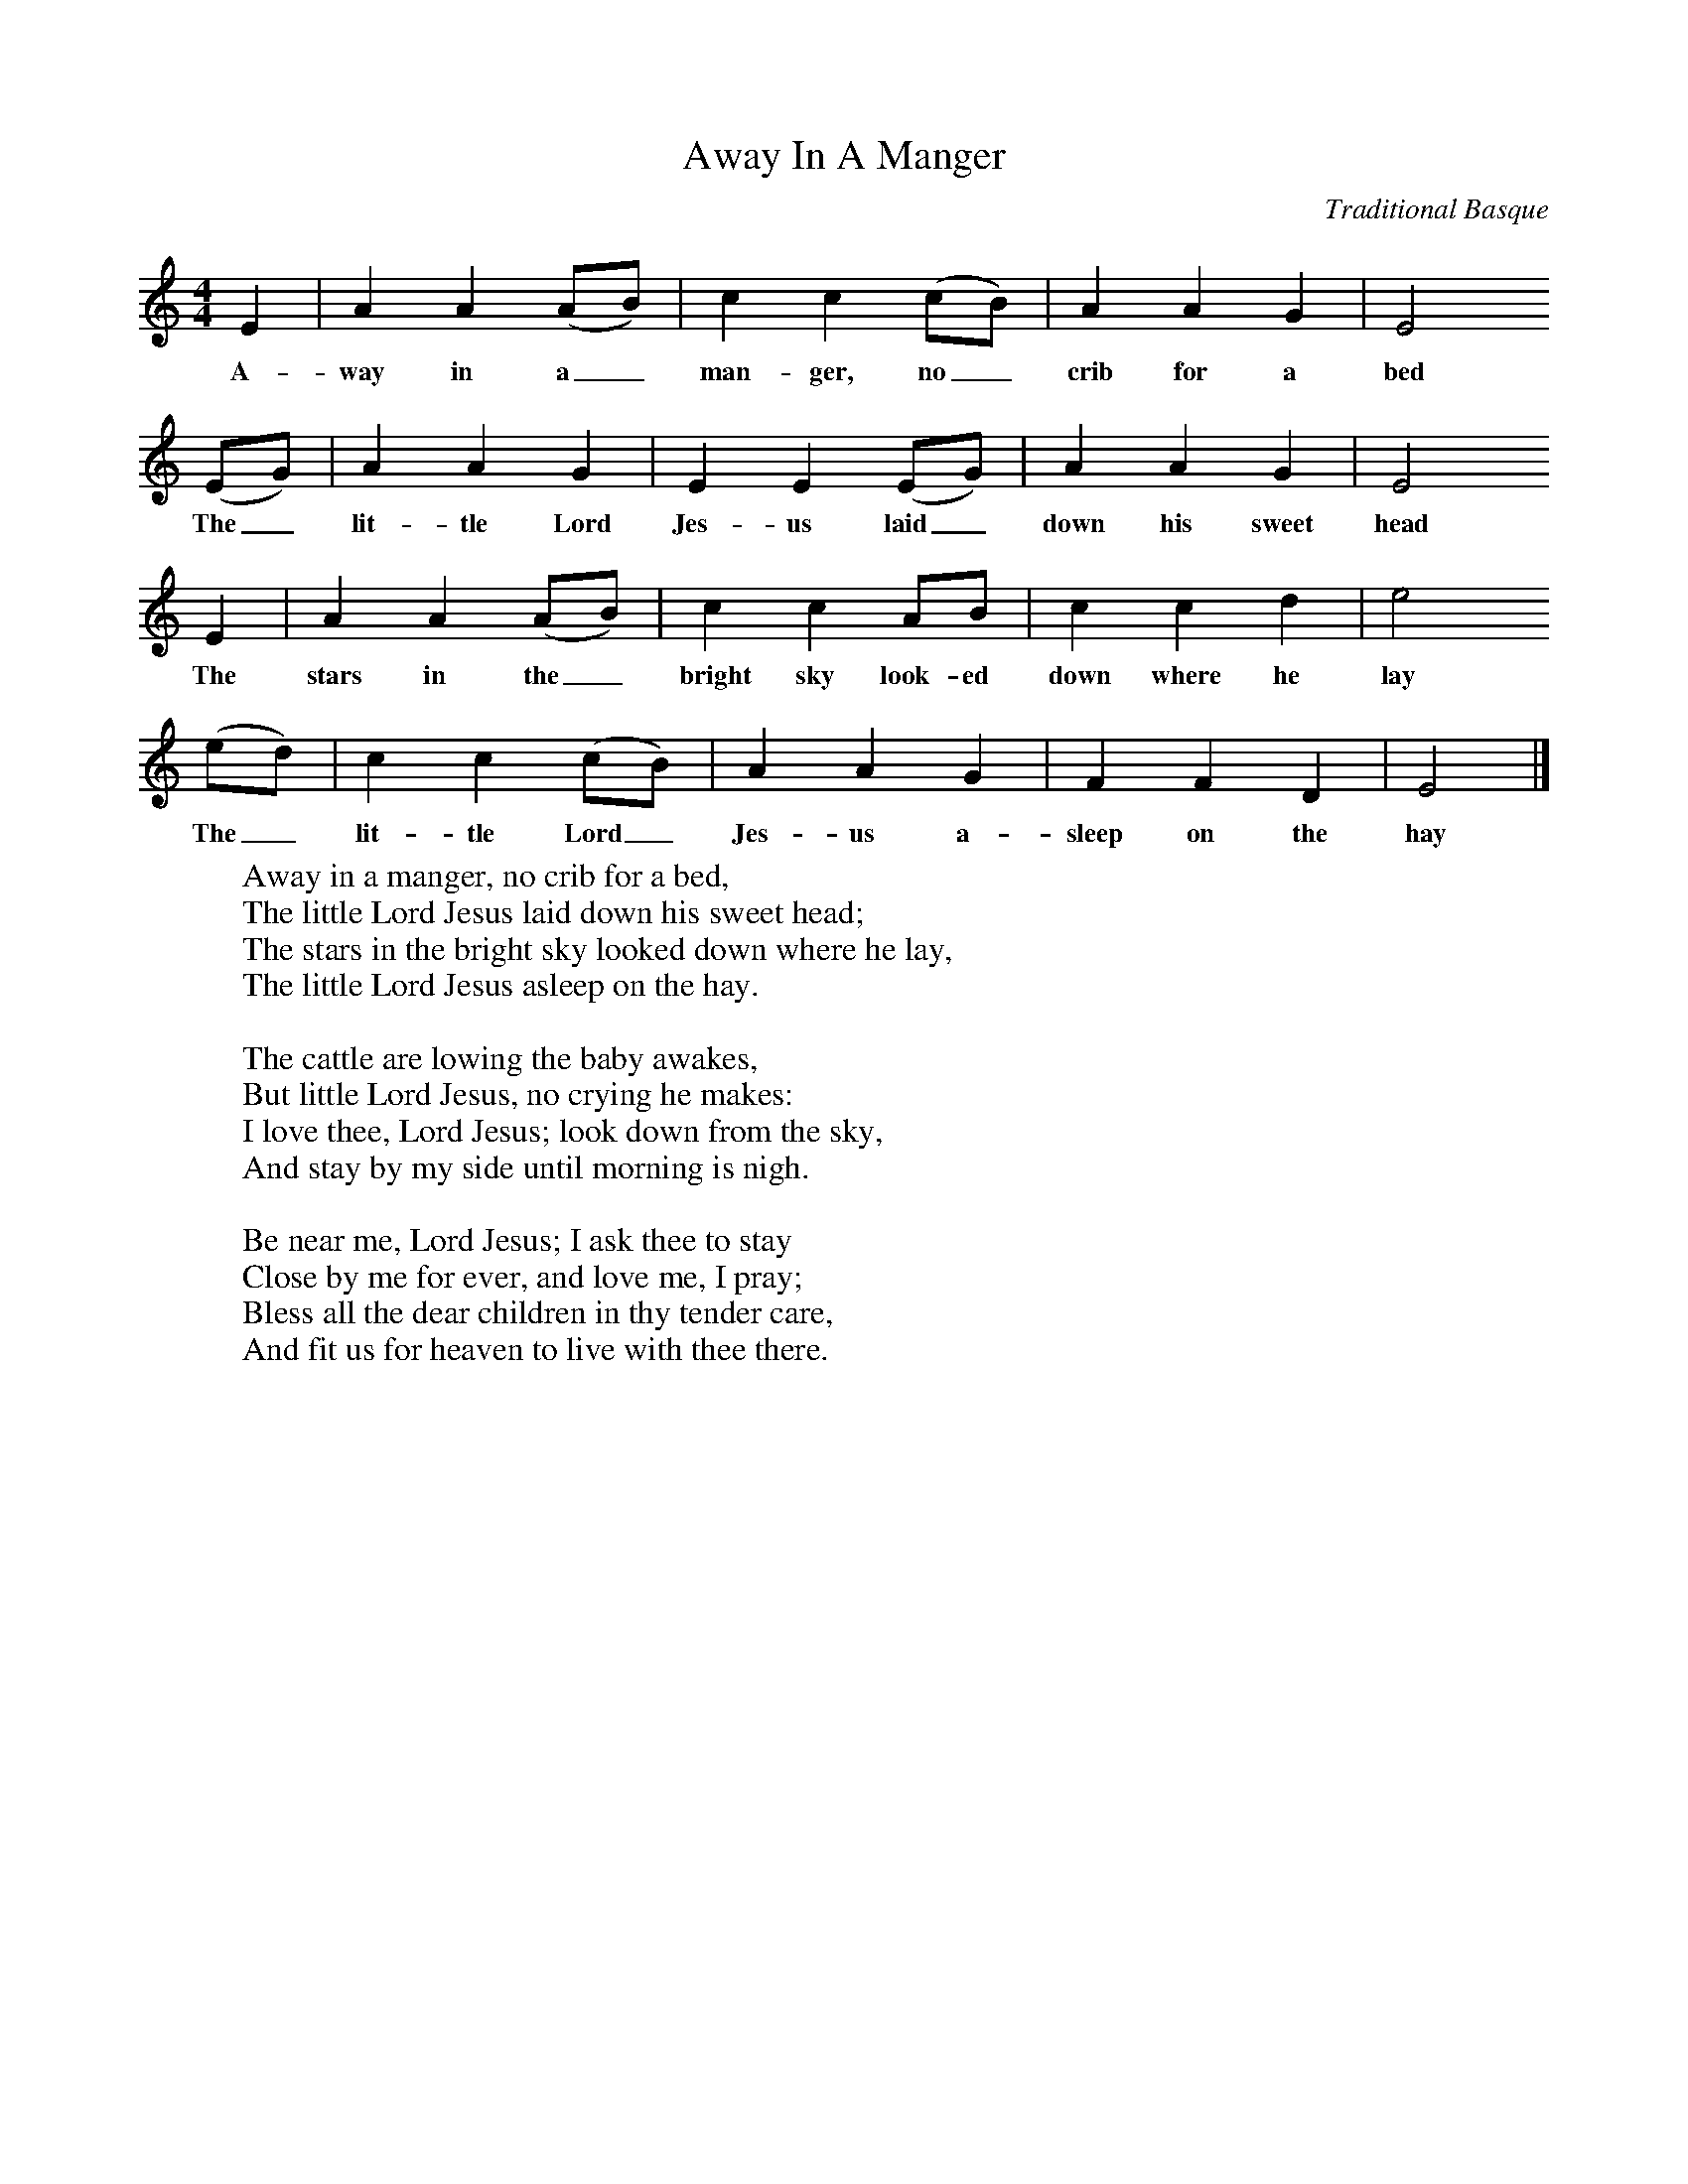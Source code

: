 X:1
T:Away In A Manger
B: The Second Penguin Book of Christmas Carols
C: Traditional Basque
M:4/4
L:1/8
F:http://www.folkinfo.org/songs
K:EPhr
E2|A2A2(AB)|c2c2(cB)|A2A2G2|E4
w:A-way in a_ man-ger, no_ crib for a bed
(EG)|A2A2G2|E2E2(EG)|A2A2G2|E4
w:The_ lit-tle Lord Jes-us laid_ down his sweet head
E2|A2A2(AB)|c2c2AB|c2c2d2|e4
w:The stars in the_ bright sky look-ed down where he lay
(ed)|c2c2(cB)|A2A2G2|F2F2D2|E4|]
w:The_ lit-tle Lord_ Jes-us a-sleep on the hay
W:Away in a manger, no crib for a bed,
W:The little Lord Jesus laid down his sweet head;
W:The stars in the bright sky looked down where he lay,
W:The little Lord Jesus asleep on the hay.
W:
W:The cattle are lowing the baby awakes,
W:But little Lord Jesus, no crying he makes:
W:I love thee, Lord Jesus; look down from the sky,
W:And stay by my side until morning is nigh.
W:
W:Be near me, Lord Jesus; I ask thee to stay
W:Close by me for ever, and love me, I pray;
W:Bless all the dear children in thy tender care,
W:And fit us for heaven to live with thee there.
W:
